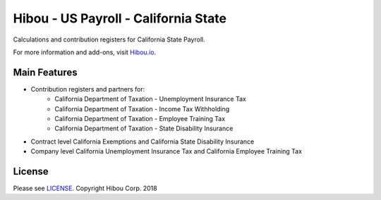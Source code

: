 *************************************
Hibou - US Payroll - California State
*************************************

Calculations and contribution registers for California State Payroll.

For more information and add-ons, visit `Hibou.io <https://hibou.io/>`_.

=============
Main Features
=============

* Contribution registers and partners for:
     * California Department of Taxation - Unemployment Insurance Tax
     * California Department of Taxation - Income Tax Withholding
     * California Department of Taxation - Employee Training Tax
     * California Department of Taxation - State Disability Insurance

* Contract level California Exemptions and California State Disability Insurance
* Company level California Unemployment Insurance Tax and California Employee Training Tax

=======
License
=======
Please see `LICENSE <https://github.com/hibou-io/hibou-odoo-suite/blob/master/LICENSE>`_.
Copyright Hibou Corp. 2018
